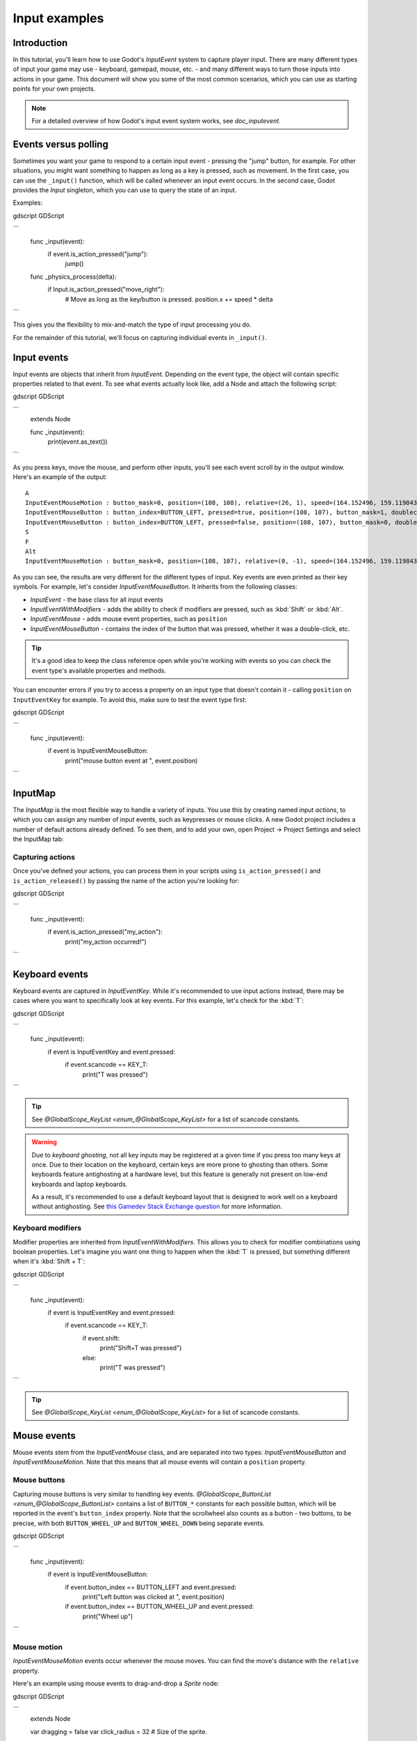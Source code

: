 .. _doc_input_examples:

Input examples
==============

Introduction
------------

In this tutorial, you'll learn how to use Godot's `InputEvent`
system to capture player input. There are many different types of input your
game may use - keyboard, gamepad, mouse, etc. - and many different ways to
turn those inputs into actions in your game. This document will show you some
of the most common scenarios, which you can use as starting points for your
own projects.

.. note:: For a detailed overview of how Godot's input event system works,
          see `doc_inputevent`.

Events versus polling
---------------------

Sometimes you want your game to respond to a certain input event - pressing
the "jump" button, for example. For other situations, you might want something
to happen as long as a key is pressed, such as movement. In the first case,
you can use the ``_input()`` function, which will be called whenever an input
event occurs. In the second case, Godot provides the `Input`
singleton, which you can use to query the state of an input.

Examples:

gdscript GDScript

```
    func _input(event):
        if event.is_action_pressed("jump"):
            jump()


    func _physics_process(delta):
        if Input.is_action_pressed("move_right"):
            # Move as long as the key/button is pressed.
            position.x += speed * delta
```

This gives you the flexibility to mix-and-match the type of input processing
you do.

For the remainder of this tutorial, we'll focus on capturing individual
events in ``_input()``.

Input events
------------

Input events are objects that inherit from `InputEvent`.
Depending on the event type, the object will contain specific properties
related to that event. To see what events actually look like, add a Node and
attach the following script:

gdscript GDScript

```
    extends Node


    func _input(event):
        print(event.as_text())
```

As you press keys, move the mouse, and perform other inputs, you'll see each
event scroll by in the output window. Here's an example of the output:

::

    A
    InputEventMouseMotion : button_mask=0, position=(108, 108), relative=(26, 1), speed=(164.152496, 159.119843), pressure=(0), tilt=(0, 0)
    InputEventMouseButton : button_index=BUTTON_LEFT, pressed=true, position=(108, 107), button_mask=1, doubleclick=false
    InputEventMouseButton : button_index=BUTTON_LEFT, pressed=false, position=(108, 107), button_mask=0, doubleclick=false
    S
    F
    Alt
    InputEventMouseMotion : button_mask=0, position=(108, 107), relative=(0, -1), speed=(164.152496, 159.119843), pressure=(0), tilt=(0, 0)

As you can see, the results are very different for the different types of
input. Key events are even printed as their key symbols. For example, let's
consider `InputEventMouseButton`.
It inherits from the following classes:

- `InputEvent` - the base class for all input events
- `InputEventWithModifiers` - adds the ability to check if modifiers are pressed, such as :kbd:`Shift` or :kbd:`Alt`.
- `InputEventMouse` - adds mouse event properties, such as ``position``
- `InputEventMouseButton` - contains the index of the button that was pressed, whether it was a double-click, etc.

.. tip:: It's a good idea to keep the class reference open while you're working
        with events so you can check the event type's available properties and
        methods.

You can encounter errors if you try to access a property on an input type that
doesn't contain it - calling ``position`` on ``InputEventKey`` for example. To
avoid this, make sure to test the event type first:

gdscript GDScript

```
    func _input(event):
        if event is InputEventMouseButton:
            print("mouse button event at ", event.position)
```

InputMap
--------

The `InputMap` is the most flexible way to handle a
variety of inputs. You use this by creating named input *actions*, to which
you can assign any number of input events, such as keypresses or mouse clicks.
A new Godot project includes a number of default actions already defined. To
see them, and to add your own, open Project -> Project Settings and select
the InputMap tab:

.. image:: img/inputs_inputmap.png

Capturing actions
~~~~~~~~~~~~~~~~~

Once you've defined your actions, you can process them in your scripts using
``is_action_pressed()`` and ``is_action_released()`` by passing the name of
the action you're looking for:

gdscript GDScript

```
    func _input(event):
        if event.is_action_pressed("my_action"):
            print("my_action occurred!")
```

Keyboard events
---------------

Keyboard events are captured in `InputEventKey`.
While it's recommended to use input actions instead, there may be cases where
you want to specifically look at key events. For this example, let's check for
the :kbd:`T`:

gdscript GDScript

```
    func _input(event):
        if event is InputEventKey and event.pressed:
            if event.scancode == KEY_T:
                print("T was pressed")
```

.. tip:: See `@GlobalScope_KeyList <enum_@GlobalScope_KeyList>` for a list of scancode
        constants.

.. warning::

    Due to *keyboard ghosting*, not all key inputs may be registered at a given time
    if you press too many keys at once. Due to their location on the keyboard,
    certain keys are more prone to ghosting than others. Some keyboards feature
    antighosting at a hardware level, but this feature is generally
    not present on low-end keyboards and laptop keyboards.

    As a result, it's recommended to use a default keyboard layout that is designed to work well
    on a keyboard without antighosting. See
    `this Gamedev Stack Exchange question <https://gamedev.stackexchange.com/a/109002>`__
    for more information.

Keyboard modifiers
~~~~~~~~~~~~~~~~~~

Modifier properties are inherited from
`InputEventWithModifiers`. This allows
you to check for modifier combinations using boolean properties. Let's imagine
you want one thing to happen when the :kbd:`T` is pressed, but something
different when it's :kbd:`Shift + T`:

gdscript GDScript

```
    func _input(event):
        if event is InputEventKey and event.pressed:
            if event.scancode == KEY_T:
                if event.shift:
                    print("Shift+T was pressed")
                else:
                    print("T was pressed")
```

.. tip:: See `@GlobalScope_KeyList <enum_@GlobalScope_KeyList>` for a list of scancode
        constants.

Mouse events
------------

Mouse events stem from the `InputEventMouse` class, and
are separated into two types: `InputEventMouseButton`
and `InputEventMouseMotion`. Note that this
means that all mouse events will contain a ``position`` property.

Mouse buttons
~~~~~~~~~~~~~

Capturing mouse buttons is very similar to handling key events. `@GlobalScope_ButtonList <enum_@GlobalScope_ButtonList>`
contains a list of ``BUTTON_*`` constants for each possible button, which will
be reported in the event's ``button_index`` property. Note that the scrollwheel
also counts as a button - two buttons, to be precise, with both
``BUTTON_WHEEL_UP`` and ``BUTTON_WHEEL_DOWN`` being separate events.

gdscript GDScript

```
    func _input(event):
        if event is InputEventMouseButton:
            if event.button_index == BUTTON_LEFT and event.pressed:
                print("Left button was clicked at ", event.position)
            if event.button_index == BUTTON_WHEEL_UP and event.pressed:
                print("Wheel up")
```

Mouse motion
~~~~~~~~~~~~

`InputEventMouseMotion` events occur whenever
the mouse moves. You can find the move's distance with the ``relative``
property.

Here's an example using mouse events to drag-and-drop a `Sprite`
node:

gdscript GDScript

```
    extends Node


    var dragging = false
    var click_radius = 32 # Size of the sprite.


    func _input(event):
        if event is InputEventMouseButton and event.button_index == BUTTON_LEFT:
            if (event.position - $Sprite.position).length() < click_radius:
                # Start dragging if the click is on the sprite.
                if not dragging and event.pressed:
                    dragging = true
            # Stop dragging if the button is released.
            if dragging and not event.pressed:
                dragging = false

        if event is InputEventMouseMotion and dragging:
            # While dragging, move the sprite with the mouse.
            $Sprite.position = event.position
```

Touch events
------------

If you are using a touchscreen device, you can generate touch events.
`InputEventScreenTouch` is equivalent to
a mouse click event, and `InputEventScreenDrag`
works much the same as mouse motion.

.. tip:: To test your touch events on a non-touchscreen device, open Project
        Settings and go to the "Input Devices/Pointing" section. Enable "Emulate
        Touch From Mouse" and your project will interpret mouse clicks and
        motion as touch events.
